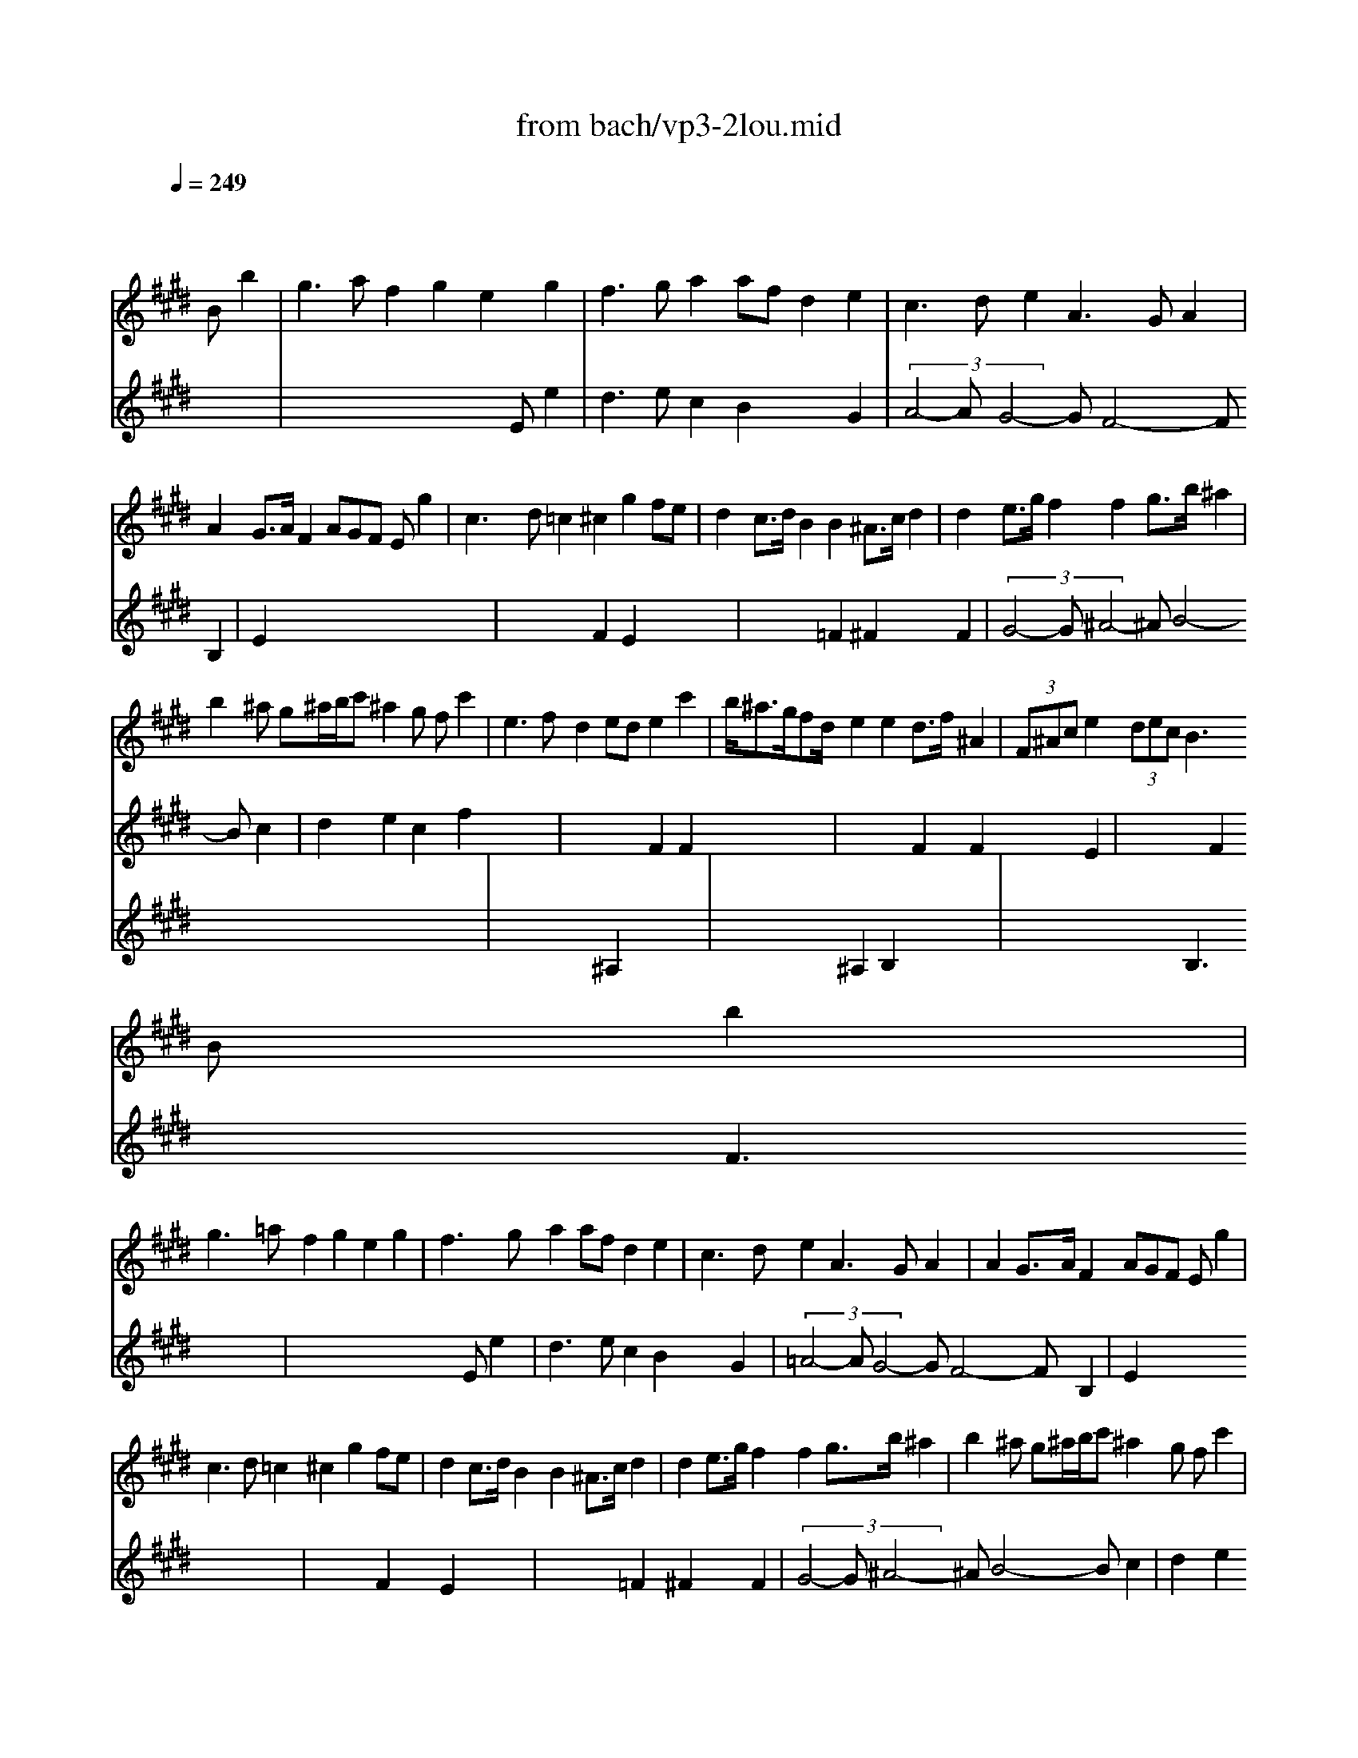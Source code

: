 X: 1
T: from bach/vp3-2lou.mid
M: 6/4
L: 1/8
Q:1/4=249
K:E % 4 sharps
% untitled
% A
% A'
% B
% B'
V:1
% Solo Violin
%%MIDI program 40
x8x 
% untitled
% A
Bb2| \
g3 af2 g2e2g2| \
f3 ga2 afd2e2| \
c3 de2 A3 GA2|
A2G3/2A/2F2 AGF Eg2| \
c3 d=c2 ^c2g2fe| \
d2c3/2d/2B2 B2^A3/2c/2d2| \
d2e3/2g/2f2 f2g3/2b/2^a2|
b2^a g^a/2b/2c' ^a2g fc'2| \
e3 fd2 ede2c'2| \
b<^ag/2fd/2e2 e2d3/2f/2^A2| \
 (3F^Ace2 (3dec B3 
% A'
Bb2|
g3 =af2 g2e2g2| \
f3 ga2 afd2e2| \
c3 de2 A3 GA2| \
A2G3/2A/2F2 AGF Eg2|
c3 d=c2 ^c2g2fe| \
d2c3/2d/2B2 B2^A3/2c/2d2| \
d2e3/2g/2f2 f2g3/2b/2^a2| \
b2^a g^a/2b/2c' ^a2g fc'2|
e3 fd2 ede2c'2| \
b<^ag/2fd/2e2 e2d3/2f/2^A2| \
 (3F^Ace2 (3dec B3 
% B
fg2| \
=a3 ba2 g2f ea2|
f3 fag f=fd cb2| \
b3 ag/2^f/2g a2f2ga| \
f2=f2^f2 f3 ga2| \
d3 cB2 e3 fg2|
g2f3/2g/2a2 a2g3/2f/2e2| \
d3 ec2 g3 db2| \
b2^a3/2c'/2=g2 e2d3/2c'/2b2| \
b^ab ^a^g^a/2=g/2 ^g3 g/2=a<ag/2|
[b/2-a/2]b2-b/2 ag2 a2g fa2| \
x4B2 x6| \
x12| \
B,4x2 E3 
% B'
fg2|
a3 ba2 g2f ea2| \
f3 fag f=fd cb2| \
b3 ag/2^f/2g a2f2ga| \
f2=f2^f2 f3 ga2|
d3 cB2 e3 fg2| \
g2f3/2g/2a2 a2g3/2f/2e2| \
d3 ec2 g3 db2| \
b2^a3/2c'/2=g2 e2d3/2c'/2b2|
b^ab ^a^g^a/2=g/2 ^g3 g/2=a<ag/2| \
[b/2-a/2]b2-b/2 ag2 a2g fa2| \
x4B2 x6| \
x12|
B,4x2 E3 
V:2
% --------------------------------------
%%MIDI program 40
x12| \
x8x 
% untitled
% A
Ee2| \
d3 ec2 B2x2G2| \
 (3A4-AG4-GF4- FB,2|
E2x8x2| \
x4F2 E2x4| \
x4=F2 ^F2x2F2| \
 (3G4-G^A4-^AB4- Bc2|
d2e2c2 f2x4| \
x4F2 F2x4| \
x4F2 F2x2E2| \
x4F2 F3 x3|
x8x 
% A'
Ee2| \
d3 ec2 B2x2G2| \
 (3=A4-AG4-GF4- FB,2| \
E2x8x2|
x4F2 E2x4| \
x4=F2 ^F2x2F2| \
 (3G4-G^A4-^AB4- Bc2| \
d2e2c2 f2x4|
x4F2 F2x4| \
x4F2 F2x2E2| \
x4F2 F3 x3| \
x3 
% B
cd2 e3 =dc2|
=d2c2B2 c2x4| \
c3 x3 c2=d2B2| \
c4x2 =A3 x3| \
x6 B3 xB2|
c2x2c2 =c4^c2| \
x6 =c3 x3| \
^c4x6^d2| \
c2d2x2 B3 x3|
x4c2 c2x2c2| \
Bdf bag g2f3/2B<cB/2| \
[=d/2-c/2]=d2-=d/2 e=d2 c2c ^d2e| \
e2d2e2 e3 x3|
x3 
% B'
cd2 e3 =dc2| \
=d2c2B2 c2x4| \
c3 x3 c2=d2B2| \
c4x2 A3 x3|
x6 B3 xB2| \
c2x2c2 =c4^c2| \
x6 =c3 x3| \
^c4x6^d2|
c2d2x2 B3 x3| \
x4c2 c2x2c2| \
Bdf bag g2f3/2B<cB/2| \
[=d/2-c/2]=d2-=d/2 e=d2 c2c ^d2e|
e2d2e2 e3 
V:3
% Johann Sebastian Bach  (1685-1750)
%%MIDI program 40
x12| \
x12| \
x12| \
x12|
x12| \
x12| \
x12| \
x12|
x12| \
x6 
% untitled
% A
^A,2x4| \
x4^A,2 B,2x4| \
x6 B,3 x3|
x12| \
x12| \
x12| \
x12|
x12| \
x12| \
x12| \
x12|
x6 
% A'
^A,2x4| \
x4^A,2 B,2x4| \
x6 B,3 x3| \
x12|
x12| \
% B
=F3 x3 ^F2x4| \
x6 F3 x3| \
x4=A2 G3 xE2|
A2x2F2 x6| \
F2G2A2 G3 x3| \
x6 =G3 x^G2| \
x6 G3 x3|
x4=F2 ^F2x2E2| \
Dx3E2 B3 x3| \
x3 FG2 A2F2E2| \
F4x8|
x12| \
x12| \
% B'
=F3 x3 ^F2x4| \
x6 F3 x3|
x4A2 G3 xE2| \
A2x2F2 x6| \
F2G2A2 G3 x3| \
x6 =G3 x^G2|
x6 G3 x3| \
x4=F2 ^F2x2E2| \
Dx3E2 B3 x3| \
x3 FG2 A2F2E2|
F4
% Six Sonatas and Partitas for Solo Violin
% --------------------------------------
% Partita No. 3 in E major - BWV 1006
% 2nd Movement: Loure
% --------------------------------------
% Sequenced with Cakewalk Pro Audio by
% David J. Grossman - dave@unpronounceable.com
% This and other Bach MIDI files can be found at:
% Dave's J.S. Bach Page
% http://www.unpronounceable.com/bach
% --------------------------------------
% Original Filename: vp3-2lou.mid
% Last Modified: February 22, 1997
